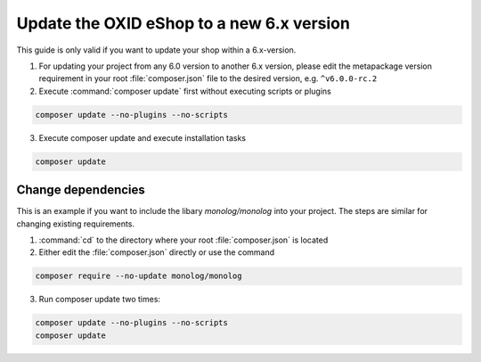 Update the OXID eShop to a new 6.x version
==========================================

This guide is only valid if you want to update your shop within a 6.x-version.

1. For updating your project from any 6.0 version to another 6.x version, please edit the metapackage version
   requirement in your root :file:`composer.json` file to the desired version, e.g. ``^v6.0.0-rc.2``
2. Execute :command:`composer update` first without executing scripts or plugins

.. code ::

    composer update --no-plugins --no-scripts

3. Execute composer update and execute installation tasks

.. code ::

    composer update


Change dependencies
-------------------

This is an example if you want to include the libary `monolog/monolog` into your project. The steps are similar
for changing existing requirements.

#. :command:`cd` to the directory where your root :file:`composer.json` is located

#. Either edit the :file:`composer.json` directly or use the command

.. code ::

   composer require --no-update monolog/monolog

3. Run composer update two times:

.. code ::

   composer update --no-plugins --no-scripts
   composer update

